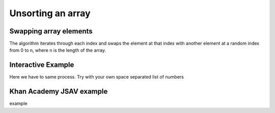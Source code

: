 .. This file is part of the OpenDSA eTextbook project. See
.. http://algoviz.org/OpenDSA for more details.
.. Copyright (c) 2012-13 by the OpenDSA Project Contributors, and
.. distributed under an MIT open source license.

.. avmetadata:: 
   :author: Ben Kletzine

============================================================
Unsorting an array
============================================================

Swapping array elements
-----------------------

The algorithm iterates through each index and swaps the element at that 
index with another element at a random index from 0 to n, where n is the length
of the array.

.. inlineav:: KletzineArraySwap ss
   :output: show

Interactive Example
-------------------------------------------

Here we have to same process. Try with your own space separated list of numbers


.. avembed:: AV/Development/KletzineEmbedded.html ss

Khan Academy JSAV example
-------------------------------------------
example

.. avembed:: Exercises/Development/KletzineArrayJSAV.html ka


.. odsascript:: AV/Development/KletzineArraySwap.js
